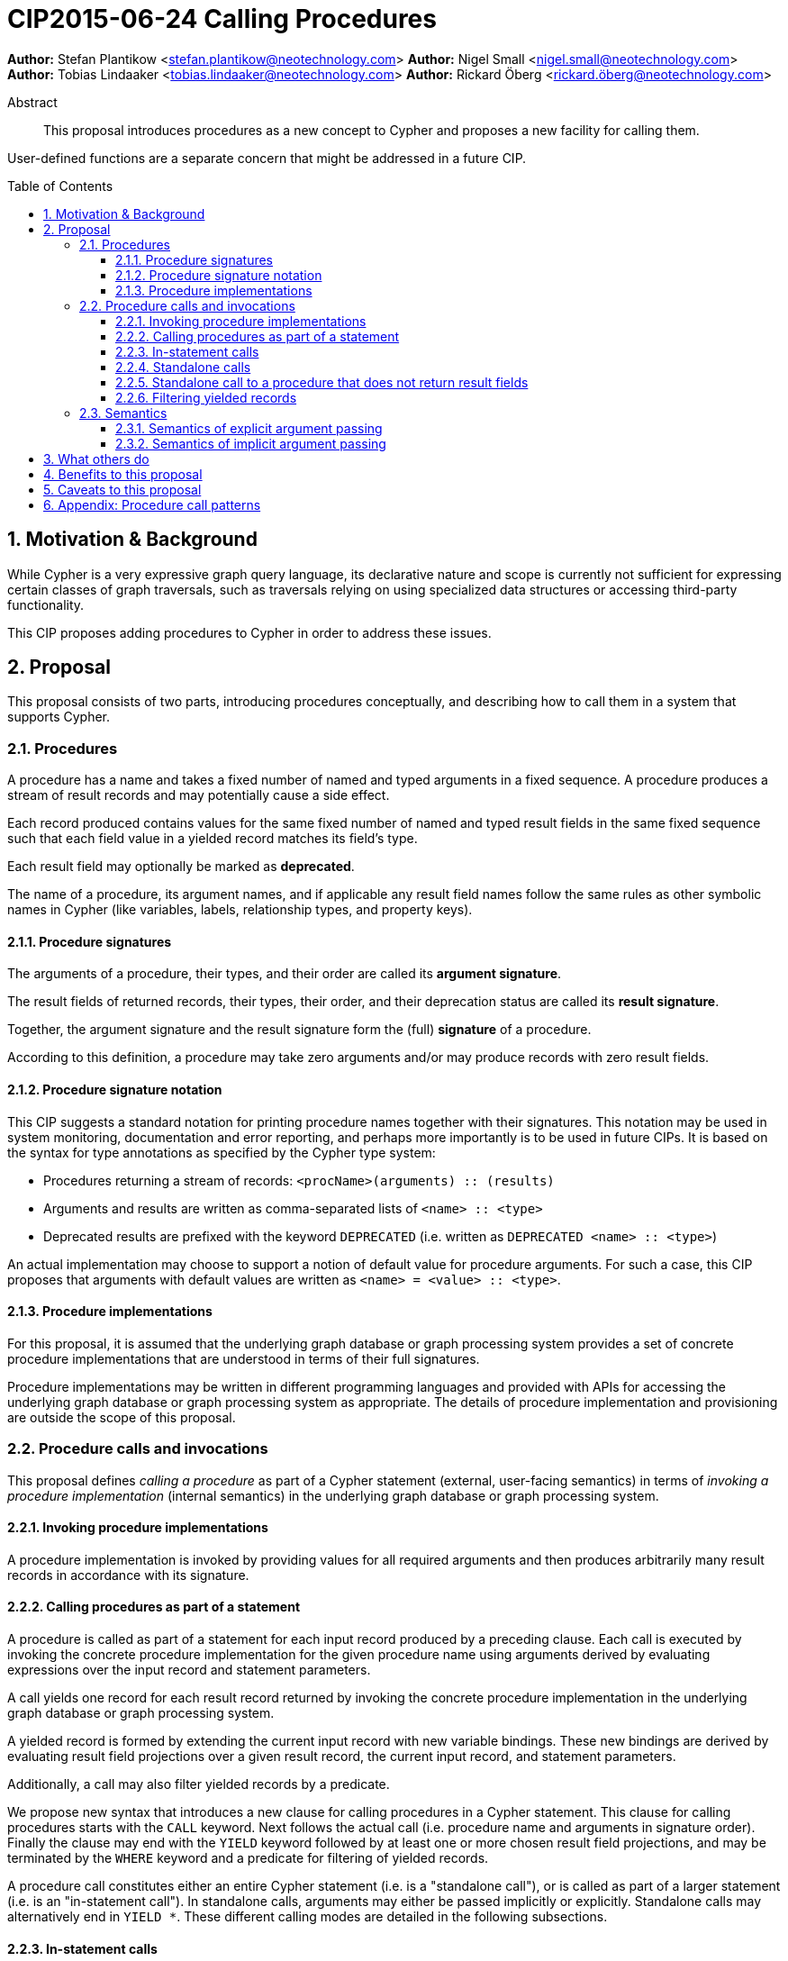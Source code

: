 = CIP2015-06-24 Calling Procedures
:numbered:
:toc:
:toclevels: 3
:toc-placement: macro
:source-highlighter: codemirror

*Author:* Stefan Plantikow <stefan.plantikow@neotechnology.com>
*Author:* Nigel Small <nigel.small@neotechnology.com>
*Author:* Tobias Lindaaker <tobias.lindaaker@neotechnology.com>
*Author:* Rickard Öberg <rickard.öberg@neotechnology.com>

[abstract]
.Abstract

This proposal introduces procedures as a new concept to Cypher and proposes a new facility for calling them.

User-defined functions are a separate concern that might be addressed in a future CIP.

toc::[]

== Motivation & Background

While Cypher is a very expressive graph query language, its declarative nature and scope is currently not sufficient for expressing certain classes of graph traversals, such as traversals relying on using specialized data structures or accessing third-party functionality.

This CIP proposes adding procedures to Cypher in order to address these issues.

== Proposal

This proposal consists of two parts, introducing procedures conceptually, and describing how to call them in a system that supports Cypher.

=== Procedures

A procedure has a name and takes a fixed number of named and typed arguments in a fixed sequence.
A procedure produces a stream of result records and may potentially cause a side effect.

Each record produced contains values for the same fixed number of named and typed result fields in the same fixed sequence such that each field value in a yielded record matches its field's type.

Each result field may optionally be marked as *deprecated*.

The name of a procedure, its argument names, and if applicable any result field names follow the same rules as other symbolic names in Cypher (like variables, labels, relationship types, and property keys).


==== Procedure signatures

The arguments of a procedure, their types, and their order are called its *argument signature*.

The result fields of returned records, their types, their order, and their deprecation status are called its *result signature*.

Together, the argument signature and the result signature form the (full) *signature* of a procedure.

According to this definition, a procedure may take zero arguments and/or may produce records with zero result fields.

==== Procedure signature notation

This CIP suggests a standard notation for printing procedure names together with their signatures.
This notation may be used in system monitoring, documentation and error reporting, and perhaps more importantly is to be used in future CIPs.
It is based on the syntax for type annotations as specified by the Cypher type system:

- Procedures returning a stream of records: `<procName>(arguments) :: (results)`
- Arguments and results are written as comma-separated lists of `<name> :: <type>`
- Deprecated results are prefixed with the keyword `DEPRECATED` (i.e. written as `DEPRECATED <name> :: <type>`)

An actual implementation may choose to support a notion of default value for procedure arguments.
For such a case, this CIP proposes that arguments with default values are written as `<name> = <value> :: <type>`.

==== Procedure implementations

For this proposal, it is assumed that the underlying graph database or graph processing system provides a set of concrete procedure implementations that are understood in terms of their full signatures.

Procedure implementations may be written in different programming languages and provided with APIs for accessing the underlying graph database or graph processing system as appropriate.
The details of procedure implementation and provisioning are outside the scope of this proposal.

=== Procedure calls and invocations

This proposal defines _calling a procedure_ as part of a Cypher statement (external, user-facing semantics) in terms of _invoking a procedure implementation_ (internal semantics) in the underlying graph database or graph processing system.

==== Invoking procedure implementations

A procedure implementation is invoked by providing values for all required arguments and then produces arbitrarily many result records in accordance with its signature.

==== Calling procedures as part of a statement

A procedure is called as part of a statement for each input record produced by a preceding clause.
Each call is executed by invoking the concrete procedure implementation for the given procedure name using arguments derived by evaluating expressions over the input record and statement parameters.

A call yields one record for each result record returned by invoking the concrete procedure implementation in the underlying graph database or graph processing system.

A yielded record is formed by extending the current input record with new variable bindings.
These new bindings are derived by evaluating result field projections over a given result record, the current input record, and statement parameters.

Additionally, a call may also filter yielded records by a predicate.

We propose new syntax that introduces a new clause for calling procedures in a Cypher statement.
This clause for calling procedures starts with the `CALL` keyword.
Next follows the actual call (i.e. procedure name and arguments in signature order).
Finally the clause may end with the `YIELD` keyword followed by at least one or more chosen result field projections, and may be terminated by the `WHERE` keyword and a predicate for filtering of yielded records.

A procedure call constitutes either an entire Cypher statement (i.e. is a "standalone call"), or is called as part of a larger statement (i.e. is an "in-statement call").
In standalone calls, arguments may either be passed implicitly or explicitly.
Standalone calls may alternatively end in `YIELD *`.
These different calling modes are detailed in the following subsections.

==== In-statement calls

Calling a procedure as part of a larger statement follows three basic rules:

- All arguments are always passed explicitly in the order given by the signature.
- Result fields are projected and appended as new variable bindings explicitly in the order given in the `YIELD` subclause of the procedure call.
- New variable bindings projected from result fields are not allowed to shadow existing variable bindings that are already in scope.

These rules ensure that looking at a procedure call provides enough information to ascertain its impact on the variable scope in its part of the statement without having to be aware of any other previously bound variables.

As a basic example, consider a call to the procedure `myProc(name``::``STRING?``,``id``::``INTEGER?)``::`` (last``::``STRING?)`:

.Calling a procedure inside a larger statement
[source, cypher]
----
MATCH (n:Person)-[r:IN]->(g:Group)
CALL myProc(n.name, g.id * 1000 + r.id) YIELD last AS lastLogin
RETURN *
----

This calls `myProc` for each input record produced by the preceding `MATCH` clause with a `name` argument obtained by evaluating `n.name` and an `id` argument obtained by evaluating `g.id * 1000 + r.id`.
Each call results in invoking the concrete procedure implementation which may produce multiple procedure result records with a single result field `last`.
For each of them, a new record is yielded that contains the original variables already in scope (i.e. `n`, `r`, `g`) as well as the projected result field `last` renamed as `lastLogin`.
Omitting the `YIELD` subclause means that no new variable bindings are introduced into the scope.
The procedure call will still affect the cardinality.
This means that if the procedure returns 5 rows, the incoming row will be repeated 5 times.

The `YIELD` subclause is _always_ omitted if the procedure returns only records with no result fields (i.e. has result signature `()`).

==== Standalone calls

Procedures may also be called standalone, i.e. without taking arguments from or combining their results with other parts of a larger statement.
In this case, the trailing `RETURN` clause is omitted and all projected fields are implicitly returned by the query.

Procedures may be called standalone either using explicitly passed arguments or using implicitly passed arguments constructed from statement parameters.

The `YIELD` subclause may only be omitted in the standalone form of `CALL` to call a procedure that does not return any result fields.
In this case the query will return as many (empty) rows as produced by the called procedure.

A further simplification allowed in the standalone form is to use `YIELD *` to denote that all non-deprecated result fields produced by the procedure implementation are returned by the statement.
The `YIELD *` form is _only_ allowed in the standalone form of `CALL`.

Different forms of standalone calls are detailed next.

===== Calling with implicitly passed arguments (parameters)

Standalone calls may omit passing arguments explicitly.  In this case, all required procedure arguments are taken implicitly from statement parameters with the same name.

Again consider a call to the procedure `myProc(name``::``STRING?``,``id``::``INTEGER?)``::`` (last``::``STRING?)`:

.Standalone call to a procedure using implicitly passed arguments
[source, cypher]
----
CALL myProc YIELD last AS lastLogin
----

This is the same as executing:

.Standalone call to a procedure using explicitly passed arguments
[source, cypher]
----
CALL myProc($name, $id) YIELD last AS lastLogin
----

Note that missing parameters are taken to be `null`.

===== Calling without specifying the names of yielded result fields

Standalone calls that use the `YIELD *` subclause will always project all non-deprecated result fields.

Again consider a call to the procedure `myProc(name``::``STRING?``,``id``::``INTEGER?)``::`` (last``::``STRING?)`:

.Standalone call to a procedure using `YIELD *`
[source, cypher]
----
CALL myProc("Donald", 12) YIELD *
----

This is the same as executing:

.In-statement call to a procedure equivalent to a standalone call using `YIELD *`
[source, cypher]
----
CALL myProc("Donald", 12) YIELD last
RETURN *
----

===== Calling with implicitly passed arguments (parameters) and with `YIELD *`

Both simplifications may be used in a single standalone procedure call, leading to a very concise syntax for just executing a single procedure call:

.Simplified standalone procedure call
[source, cypher]
----
CALL myProc YIELD *
----

==== Standalone call to a procedure that does not return result fields

Standalone calls without `YIELD` are only supported for procedures that do not return result fields:

.Standalone call to a procedure that does not return result fields
[source, cypher]
----
CALL myProc($arg)
----

Omitting all result fields when calling a procedure may still be achieved using an in-statement call:

.In-statement call to a procedure that omits all result fields
[source, cypher]
----
CALL myProc($arg)
RETURN "ok"
----

==== Filtering yielded records

Procedure calls may optionally filter all yielded records using a `WHERE` subclause followed by a predicate.

As an example, consider the procedure `querySQL(dbURI``::``STRING?, query``::``STRING?)``::`` (row``::``MAP)`:

.Filtering the result from a procedure
[source, cypher]
----
CALL querySQL("jdbc:mysql://localhost:3306/foo", "SELECT bar FROM baz")
YIELD row
WHERE row.bar > "quux"
RETURN row.bar
----

The example above would be equivalent to:

.Filtering the result from a procedure
[source, cypher]
----
CALL querySQL("jdbc:mysql://localhost:3306/foo", "SELECT bar FROM baz")
YIELD row
WITH *
WHERE row.bar > "quux"
RETURN row.bar
----

=== Semantics

It is an error if invoking a procedure implementation fails to produce results in accordance with its declared result signature.

If a procedure call fails to execute (i.e. it "throws an exception"), this error is propagated to the user in the same way as other runtime errors are propagated to the user by the implementation.

If executing a procedure call causes any side effects (i.e. it "updates the graph"), all such changes should be executed before any results are returned to the user.
An implementation may provide the user with a way to opt out of this behavior, however this must be done explicitly (e.g. via a configuration setting).

==== Semantics of explicit argument passing

Arguments are provided explicitly as a sequence of expressions as required by the procedure's signature.
It is an error if the number of provided arguments differs from the number of arguments required by the procedure signature.

To call the procedure, all argument expressions are evaluated to argument values in order.
It is an error if the argument values are incompatible with the argument types required by the procedure signature.

==== Semantics of implicit argument passing

Arguments are provided implicitly via the parameters of the Cypher statement.

To call the procedure, the argument values are obtained by using the parameter in scope with the same name as the procedure argument.
If such a parameter does not exist, the argument value is taken to be `null`.
It is an error, if the resulting argument values are incompatible with the argument types required by the procedure signature.

== What others do

The https://docs.google.com/document/d/1t_MqE9e8cCcvW3YoHuP-aX2XSub15ksbeu2psRCTozY/edit?usp=sharing[stored procedures survey] is extremely comprehensive, examining how procedures are
implemented and deployed as well as their API access mechanisms and usage.
Products surveyed include PostgreSQL, MS SQL Server, Oracle, MySQL, MongoDB, Aerospike and Virtuoso.

== Benefits to this proposal

The benefits of having user-defined procedures is so that users would be able to implement algorithms and functionality which Cypher either cannot express or which cannot be executed efficiently by current Cypher implementations.
Additionally, users may find procedures to be a useful mechanism to achieve good system design and code abstraction.

== Caveats to this proposal

Procedures are a powerful extension mechanism.
Their introduction opens up new ways of using Cypher which over time may lead to suboptimal usage patterns and hard to read queries.
The introduction of procedures therefore carries a risk of influencing the long term evolution of the language in a negative way.

== Appendix: Procedure call patterns

.Procedure call patterns
[frame="topbot",cols="3l,1m,2a,2a,1m", options="header,footer"]
|==================================================================================
|Statement template        |Mode        |Argument Passing|May Return|New Bindings
|.. CALL proc(..)          |In-Statement|Explicit        |New Fields|None
|.. CALL proc(..) YIELD .. |In-Statement|Explicit        |New Fields|Given
|CALL proc(..) YIELD ..    |Standalone  |Explicit        |New Fields|Given
|CALL proc YIELD ..        |Standalone  |Implicit        |New Fields|Given
|CALL proc(..) YIELD *     |Standalone  |Explicit        |New Fields|Non-Deprecated
|CALL proc YIELD *         |Standalone  |Implicit        |New Fields|Non-Deprecated
|CALL proc                 |Standalone  |Implicit        |No Fields |None
|CALL proc(..)             |Standalone  |Explicit        |No Fields |None
|==================================================================================

Legend:

* Mode
** `In-Statement`: The procedure call is part of a larger statement (or query)
** `Standalone`: The procedure call forms the whole statement (or query)
* Argument passing
** `Explicit`: Arguments are passed explicitly directly after the procedure name
** `Implicit`: Arguments are passed implicitly via the statement parameters
* May return
** `New Fields`: This procedure call pattern may be used with procedures that may or may not return result fields.
** `No Fields`: This procedure call pattern is _only_ available for procedures that do not return any result fields.
* New (variable) bindings
** `None`: The call yields no new variables
** `Given`: The call yields the given new variables in the order specified
** `Non-Deprecated`: The call yields all non-deprecated result fields as new variables in the order specified by the procedure's result signature

